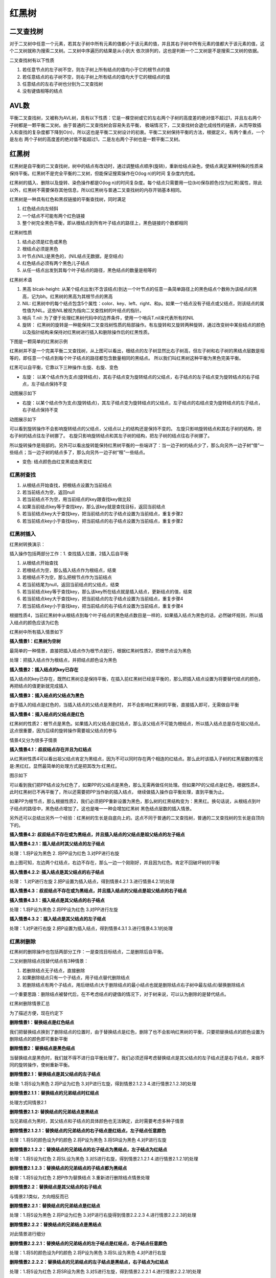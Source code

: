 红黑树
========

二叉查找树
------------

.. image::
    res/binary_search.png

对于二叉树中任意一个元素，若其左子树中所有元素的值都小于该元素的值，并且其右子树中所有元素的值都大于该元素的值，这个二叉树就称为搜索二叉树。二叉树中序遍历的结果是从小到大
依次排列的，这也是判断一个二叉树是不是搜索二叉树的依据。

二叉查找树有以下性质

1) 若任意节点的左子树不空，则左子树上所有结点的值均小于它的根节点的值
2) 若任意结点的右子树不空，则右子树上所有结点的值均大于它的根结点的值
3) 任意结点的左右子树也分别为二叉查找树
4) 没有键值相等的结点


AVL数
------

.. image::
    res/binary_avl.png

平衡二叉查找树，又被称为AVL树，具有以下性质：它是一棵空树或它的左右两个子树的高度差的绝对值不超过1，并且左右两个子树都是一颗平衡二叉树。由于普通的二叉查找树会容易失去平衡，
极端情况下，二叉查找树会退化成线性的链表，从而导致插入和查找的复杂度都下降到O(n)，所以这也是平衡二叉树设计的初衷。平衡二叉树保持平衡的方法，根据定义，有两个重点，一个是左右
两个子树的高度差的绝对值不能超过1，二是左右两个子树也是一颗平衡二叉树。

红黑树
-------

红黑树是自平衡的二叉查找树，树中的结点有改动时，通过调整结点顺序(旋转)，重新给结点染色，使结点满足某种特殊的性质来保持平衡。红黑树不是完全平衡的二叉树，但能保证搜索操作在O(log n)的时间
复杂度内完成。

红黑树的插入、删除以及旋转、染色操作都是O(log n)的时间复杂度。每个结点只需要用一位(bit)保存颜色(仅为红黑)属性，除此以外，红黑树不需要保存其他信息，所以红黑树与普通二叉查找树的内存开销基本相同。

红黑树是一种具有红色和黑叔链接的平衡查找树，同时满足

1) 红色结点向左倾斜
2) 一个结点不可能有两个红色链接
3) 整个树完全黑色平衡，即从根结点到所有叶子结点的路径上，黑色链接的个数都相同


红黑树性质

1) 结点必须是红色或黑色
2) 根结点必须是黑色
3) 叶节点(NIL)是黑色的，(NIL结点无数据，是空结点)
4) 红色结点必须有两个黑色儿子结点
5) 从任一结点出发到其每个叶子结点的路径，黑色结点的数量是相等的


红黑树术语

1) 黑高 blcak-height: 从某个结点出发(不含该结点)到达一个叶节点的任意一条简单路径上的黑色结点个数称为该结点的黑高，记为bh。红黑树的黑高为其根节点的黑高
2) NIL: 红黑树中的每个结点包含5个属性：color、key、left、right、和p。如果一个结点没有子结点或父结点，则该结点的属性值为NIL。这些NIL被视为指向二叉查找树的叶结点的指针。
3) 哨兵 T.nil: 为了便于处理红黑树代码中的边界条件，使用一个哨兵T.nil来代表所有的NIL
4) 旋转： 红黑树的旋转是一种能保持二叉查找树性质的局部操作。有左旋转和又旋转两种旋转，通过改变树中某些结点的颜色以及指针结构来保持对红黑树进行插入和删除操作后的红黑性质。


下图是一颗简单的红黑树示例

.. image::
    res/rb_tree_simple.png

红黑树并不是一个完美平衡二叉查找树，从上图可以看出，根结点的左子树显然比右子树高，但左子树和右子树的黑结点层数是相等的，即任意一个结点到每个叶子结点的路径都包含数量相同的黑结点。
所以我们叫红黑树这种平衡为黑色完美平衡。


红黑可以自平衡，它靠以下三种操作:左旋、右旋、变色

-  左旋： 以某个结点作为支点(旋转结点)，其右子结点变为旋转结点的父结点，右子结点的左子结点变为旋转结点的右子结点，左子结点保持不变

.. image::
    res/rb_tree_turnleft.png

动图展示如下

.. image::
    res/rb_left.gif


- 右旋：以某个结点作为支点(旋转结点)，其左子结点变为旋转结点的父结点，左子结点的右结点变为旋转结点的左子结点，右子结点保持不变

.. image::
    res/rb_tree_turnright.png

动图展示如下

.. image::
    res/rb_right.gif

可以看到旋转操作不会影响旋转结点的父结点，父结点以上的结构还是保持不变的。 左旋只影响旋转结点和其右子树的结构，把右子树的结点往左子树挪了。 右旋只影响旋转结点和其左子树的结构，把左子树的结点往右子树挪了。

所以旋转操作是局部的。另外可以看出旋转能保持红黑树平衡的一些端详了：当一边子树的结点少了，那么向另外一边子树“借”一些结点；当一边子树的结点多了，那么向另外一边子树“租”一些结点。

- 变色: 结点颜色由红变黑或由黑变红



红黑树查找
^^^^^^^^^^^

1) 从根结点开始查找，把根结点设置为当前结点
2) 若当前结点为空，返回null
3) 若当前结点不为空，用当前结点的key跟查找key做比较
4) 如果当前结点key等于查找key，那么该key就是查找目标，返回当前结点
5) 若当前结点key大于查找key，把当前结点的左子结点设置为当前结点，重复步骤2
6) 若当前结点key小于查找key，把当前结点的右子结点设置为当前结点，重复步骤2


.. image::
    res/rb_tree_search.png

红黑树插入
^^^^^^^^^^^

红黑树转换演示：

.. image::
    res/rb_tree_insert_demo.gif

插入操作包括两部分工作：1. 查找插入位置，2插入后自平衡

1) 从根结点开始查找
2) 若根结点为空，那么插入结点作为根结点，结束
3) 若根结点不为空，那么把根节点作为当前结点
4) 若当前结尾为null，返回当前结点的父结点，结束
5) 若当前结点key等于查找key，那么该key所在结点就是插入结点，更新结点的值，结束
6) 若当前结点key大于查找key，把当前结点的左子结点设置为当前结点，重复步骤4
7) 若当前结点key小于查找key，把当前结点的右子结点设置为当前结点，重复步骤4

.. image::
    res/rb_tree_insert.png

根据性质4，当前红黑树中从根结点到每个叶子结点的黑色结点数目是一样的，如果插入结点为黑色的话，必然破坏规则，所以插入结点的颜色应该为红色


红黑树中所有插入情景如下

.. image::
    res/rb_tree_insert_case.png


**插入情景1：红黑树为空树**

最简单的一种情景，直接把插入结点作为根节点就行，根据红黑树性质2，把根节点设为黑色

处理：把插入结点作为根结点，并把结点颜色设为黑色


**插入情景2：插入结点的key已存在**

插入结点的key已存在，既然红黑树总是保持平衡，在插入前红黑树已经是平衡的，那么把插入结点设置为将要替代结点的颜色，再把结点的值更新就完成插入

**插入情景3：插入结点的父结点为黑色**

由于插入的结点是红色的，当插入结点的父结点是黑色时， 并不会影响红黑树的平衡，直接插入即可，无需做自平衡

**插入情景4：插入结点的父结点是红色**

红黑树的性质2：根节点是黑色。如果插入的父结点是红结点，那么该父结点不可能为根结点，所以插入结点总是存在祖父结点。这点很重要，因为后续的旋转操作需要祖父结点的参与

情景4又分为很多子情景

**插入情景4.1：叔叔结点存在并且为红结点**

从红黑树性质4可以看出祖父结点肯定为黑结点，因为不可以同时存在两个相连的红结点。那么此时该插入子树的红黑层数的情况是:黑红红。显然最简单的处理方式是把其改为:红黑红。

图示如下

.. image::
    res/rb_tree_insert_4.1.1.png

.. image::
    res/rb_tree_insert_4.1.2.png

可以看到我们把PP结点设为红色了，如果PP的父结点是黑色，那么无需再做任何处理。但如果PP的父结点是红色，根据性质4，此时红黑树已不再平衡了，所以还需要把PP当作新的插入结点，
继续做插入操作自平衡处理，直到平衡为止。


如果PP为根节点，那么根据性质2，我们必须把PP重新设置为黑色，那么树的红黑结构变为：黑黑红。换句话说，从根结点到叶子结点的路径中，黑色结点增加了。这也是唯一一种会增加红黑树
黑色结点层数的插入情景。

另外还可以总结出另外一个经验：红黑树的生长是自底向上的。这点不同于普通的二叉查找树，普通的二叉查找树的生长是自顶向下的。


**插入情景4.2: 叔叔结点不存在或为黑结点，并且插入结点的父结点是祖父结点的左子结点**



**插入情景4.2.1：插入结点时其父结点的左子结点**

处理：1.将P设为黑色     2. 将PP设为红色     3.对PP进行右旋


.. image::
    res/rb_tree_insert_4.2.1.png

由上图可知，左边两个红结点，右边不存在，那么一边一个刚刚好，并且因为红色。肯定不回破坏树的平衡


**插入情景4.2.2: 插入结点是其父结点的右子结点**

处理： 1.对P进行左旋    2.把P设置为插入结点，得到情景4.2.1  3.进行情景4.2.1的处理

.. image::
    res/rb_tree_insert_4.2.2.png

**插入情景4.3：叔叔结点不存在或为黑结点，并且插入结点的父结点是祖父结点的右子结点**


**插入情景4.3.1：插入结点是其父结点的右子结点**

处理：1.将P设为黑色     2.将PP设为红色      3.对PP进行左旋

.. image::
    res/rb_tree_insert_4.3.1.png


**插入情景4.3.2：插入结点是其父结点的左子结点**

处理：1.对P进行右旋     2.把P设置为插入结点，得到情景4.3.1      3.进行情景4.3.1的处理

.. image::
    res/rb_tree_insert_4.3.2.png    


红黑树删除
^^^^^^^^^^^^

红黑树的删除操作也包括两部分工作：一是查找目标结点，二是删除后自平衡。

二叉树删除结点找替代结点有3种情景：

1) 若删除结点无子结点，直接删除
2) 如果删除结点只有一个子结点，用子结点替代删除结点
3) 若删除结点有两个子结点，用后继结点(大于删除结点的最小结点也就是删除结点右子树中最左结点)替换删除结点

一个重要思路：删除结点被替代后，在不考虑结点的键值的情况下，对于树来说，可以认为删除的是替代结点。

.. image::
    res/rb_tree_delet.png

红黑树删除情景汇总

.. image::
    res/rb_tree_delet_case.png


为了描述方便，现在约定下

.. image::
    res/rb_tree_delet_r.png


**删除情景1：替换结点是红色结点**

我们把替换结点换到了删除结点的位置时，由于替换结点是红色，删除了也不会影响红黑树的平衡，只要把替换结点的颜色设置为删除结点的颜色即可重新平衡


**删除情景2：替换结点是黑色结点**

当替换结点是黑色时，我们就不得不进行自平衡处理了。我们必须还得考虑替换结点是其父结点的左子结点还是右子结点，来做不同的旋转操作，使树重新平衡。

**删除情景2.1：替换结点是其父结点的左子结点**

处理: 1.将S设为黑色     2.将P设为红色   3.对P进行左旋，得到情景2.1.2.3  4.进行情景2.1.2.3的处理

.. image::
    res/rb_tree_delet_2.1.png

**删除情景2.1.1：替换结点的兄弟结点时红结点**

处理方式同情景2.1

**删除情景2.1.2: 替换结点的兄弟结点是黑结点**

当兄弟结点为黑时，其父结点和子结点的具体颜色也无法确定，此时需要考虑多种子情景

**删除情景2.1.2.1：替换结点的兄弟结点的右子结点是红结点，左子结点任意颜色**

处理：1.将S的颜色设为P的颜色    2.将P设为黑色   3.将SR设为黑色      4.对P进行左旋

.. image::
    res/rb_tree_delet_2.1.2.1.png


**删除情景2.1.2.2：替换结点的兄弟结点的右子结点为黑结点，左子结点为红结点**

处理：1.将S设为红色     2.将SL设为黑色  3.对S进行右旋，得到情景2.1.2.1  4.进行情景2.1.2.1的处理

.. image::
    res/rb_tree_delet_2.1.2.2.png

**删除情景2.1.2.3：替换结点的兄弟结点的子结点都为黑结点**

处理：1.将S设为红色   2.把P作为替换结点     3.重新进行删除结点情景处理


.. image::
    res/rb_tree_delet_2.1.2.3.png


**删除情景2.2：替换结点是其父结点的右子结点**

与情景2.1类似，方向相反而已

**删除情景2.2.1：替换结点的兄弟结点是红结点**

处理：1.将S设为黑色     2.将P设为红色   3.对P进行右旋得到情景2.2.2.3    4.进行情景2.2.2.3的处理

.. image::
    res/rb_tree_delet_2.2.1.png

**删除情景2.2.2：替换结点的兄弟结点是黑结点**

对此情景进行细分

**删除情景2.2.2.1：替换结点的兄弟结点的左子结点是红结点，右子结点任意颜色**

处理：1.将S的颜色设为P的颜色    2.将P设为黑色   3.将SL设为黑色  4.对P进行右旋

.. image::
    res/rb_tree_delet_2.2.2.1.png
    

**删除情景2.2.2.2：替换结点的兄弟结点的左子结点是黑结点，右子结点为红结点**

处理：1.将S设为红色     2.将SR设为黑色      3.对S进行左旋，得到情景2.2.2.1  4.进行情景2.2.2.1的处理


.. image::
    res/rb_tree_delet_2.2.2.2.png


**删除情景2.2.2.3：替换结点的兄弟结点的子结点都是黑结点**

处理：1.将S设为红色         2.把P作为新的替换结点       3.重新进行删除结点的情景处理


.. image::
    res/rb_tree_delet_2.2.2.3.png


































